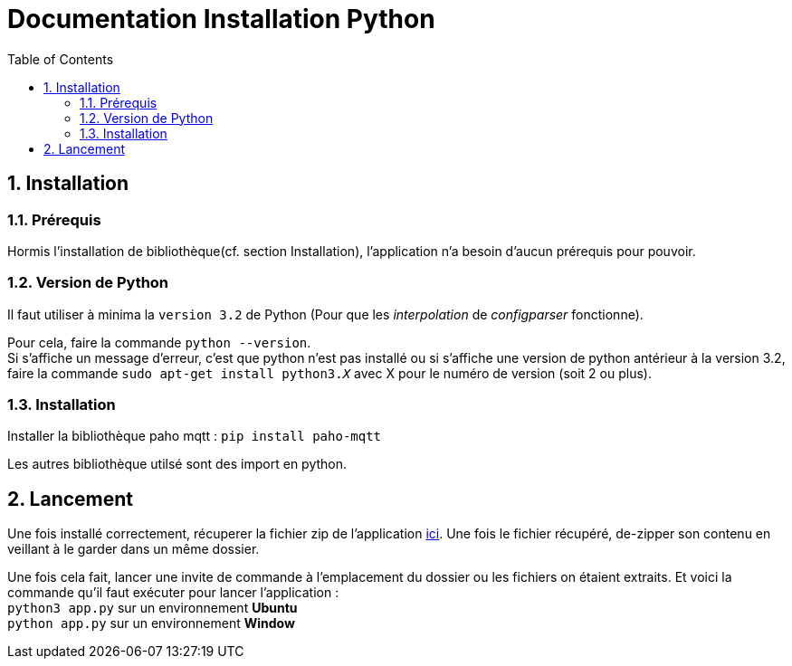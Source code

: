 = Documentation Installation Python
:icons: font
:models: models
:experimental:
:incremental:
:numbered:
:toc: macro
:window: _blank
:correction!:

toc::[]

== Installation

===  Prérequis

Hormis l'installation de bibliothèque(cf. section Installation), l'application n'a besoin d'aucun prérequis pour pouvoir.

===  Version de Python

Il faut utiliser à minima la ``version 3.2`` de Python (Pour que les _interpolation_ de _configparser_ fonctionne).

Pour cela, faire la commande ``python --version``. +
Si s'affiche un message d'erreur, c'est que python n'est pas installé ou si s'affiche une version de python antérieur à la version 3.2, faire la commande ``sudo apt-get install python3._X_`` avec X pour le numéro de version (soit 2 ou plus).

===  Installation

Installer la bibliothèque paho mqtt :
``pip install paho-mqtt``

Les autres bibliothèque utilsé sont des import en python.


== Lancement

Une fois installé correctement, récuperer la fichier zip de l'application https://drive.google.com/uc?export=download&id=1b-_rs9qroFYjm64nVdec-Ra4V6xQZ15Z[ici]. Une fois le fichier récupéré, de-zipper son contenu en veillant à le garder dans un même dossier.

Une fois cela fait, lancer une invite de commande à l'emplacement du dossier ou les fichiers on étaient extraits.
Et voici la commande qu'il faut exécuter pour lancer l'application : +
``python3 app.py`` sur un environnement *Ubuntu* +
``python app.py`` sur un environnement *Window* +

